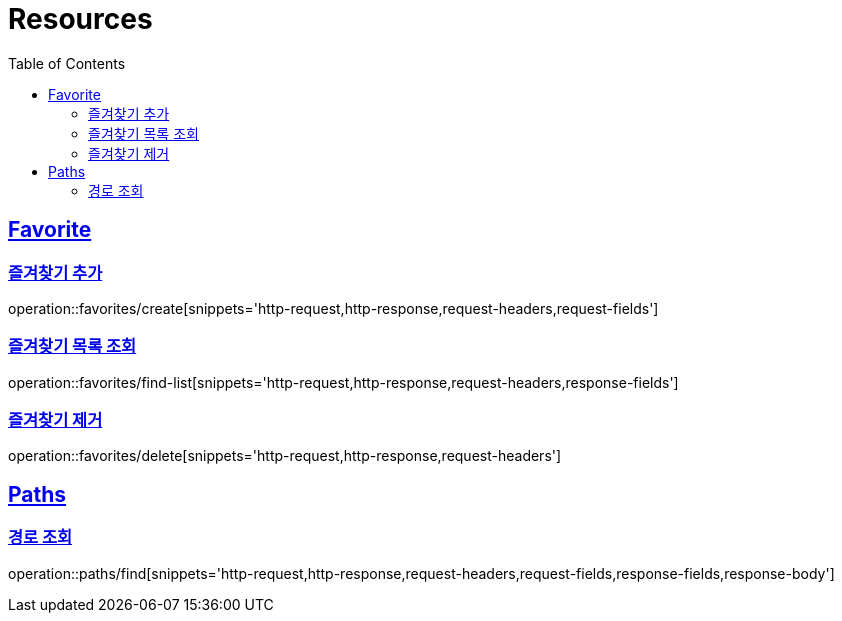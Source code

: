 ifndef::snippets[]
:snippets: ../../../build/generated-snippets
endif::[]
:doctype: book
:icons: font
:source-highlighter: highlightjs
:toc: left
:toclevels: 2
:sectlinks:
:operation-http-request-title: Example Request
:operation-http-response-title: Example Response

[[resources]]
= Resources

[[resources-favorites]]
== Favorite

[[resources-favorites-create]]
=== 즐겨찾기 추가

operation::favorites/create[snippets='http-request,http-response,request-headers,request-fields']

[[resources-favorites-findlist]]
=== 즐겨찾기 목록 조회

operation::favorites/find-list[snippets='http-request,http-response,request-headers,response-fields']

[[resources-favorites-delete]]
=== 즐겨찾기 제거

operation::favorites/delete[snippets='http-request,http-response,request-headers']


[[resources-paths]]
== Paths

[[resources-paths-find]]
=== 경로 조회

operation::paths/find[snippets='http-request,http-response,request-headers,request-fields,response-fields,response-body']